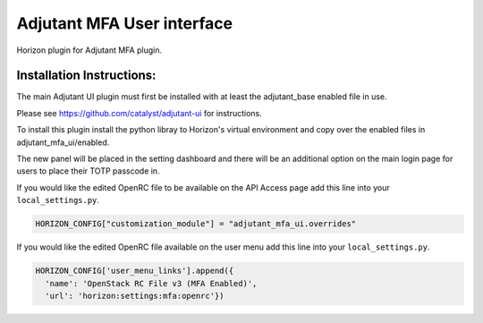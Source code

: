 ===============================
Adjutant MFA User interface
===============================

Horizon plugin for Adjutant MFA plugin.

Installation Instructions:
----------------------------

The main Adjutant UI plugin must first be installed with at least the
adjutant_base enabled file in use.

Please see https://github.com/catalyst/adjutant-ui for instructions.

To install this plugin install the python libray to Horizon's virtual environment
and copy over the enabled files in adjutant_mfa_ui/enabled.

The new panel will be placed in the setting dashboard and there will be an
additional option on the main login page for users to place their TOTP passcode
in.

If you would like the edited OpenRC file to be available on the API Access
page add this line into your ``local_settings.py``.

.. code-block:: python

    HORIZON_CONFIG["customization_module"] = "adjutant_mfa_ui.overrides"

If you would like the edited OpenRC file available on the user menu add this
line into your ``local_settings.py``.

.. code-block:: python

  HORIZON_CONFIG['user_menu_links'].append({
    'name': 'OpenStack RC File v3 (MFA Enabled)',
    'url': 'horizon:settings:mfa:openrc'})
